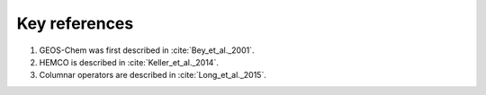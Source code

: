 .. _key-references:

##############
Key references
##############

#. GEOS-Chem was first described in :cite:`Bey_et_al._2001`.
#. HEMCO is described in :cite:`Keller_et_al._2014`.
#. Columnar operators are described in :cite:`Long_et_al._2015`.

.. bibliography::
